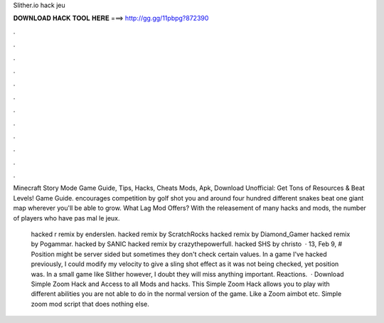 Slither.io hack jeu



𝐃𝐎𝐖𝐍𝐋𝐎𝐀𝐃 𝐇𝐀𝐂𝐊 𝐓𝐎𝐎𝐋 𝐇𝐄𝐑𝐄 ===> http://gg.gg/11pbpg?872390



.



.



.



.



.



.



.



.



.



.



.



.

Minecraft Story Mode Game Guide, Tips, Hacks, Cheats Mods, Apk, Download Unofficial: Get Tons of Resources & Beat Levels!  Game Guide.  encourages competition by golf shot you and around four hundred different snakes beat one giant map wherever you'll be able to grow. What  Lag Mod Offers? With the releasement of many  hacks and  mods, the number of players who have pas mal le jeux.

 hacked r remix by enderslen.  hacked remix by ScratchRocks  hacked remix by Diamond_Gamer  hacked remix by Pogammar.  hacked by SANIC  hacked remix by crazythepowerfull.  hacked SHS by christo  · 13, Feb 9, # Position might be server sided but sometimes they don't check certain values. In a game I've hacked previously, I could modify my velocity to give a sling shot effect as it was not being checked, yet position was. In a small game like Slither however, I doubt they will miss anything important. Reactions.  · Download  Simple Zoom Hack and Access to all  Mods and hacks. This  Simple Zoom Hack allows you to play  with different abilities you are not able to do in the normal version of the game. Like a Zoom aimbot etc. Simple  zoom mod script that does nothing else.
